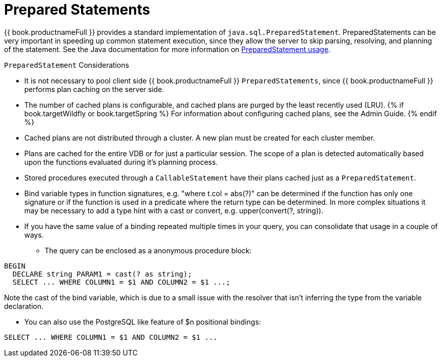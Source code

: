 
[id="client-dev-Prepared_Statements-Prepared-Statements"]
= Prepared Statements

{{ book.productnameFull }} provides a standard implementation of `java.sql.PreparedStatement`. 
PreparedStatements can be very important in speeding up common statement execution, since they allow the server to skip parsing, resolving, and planning of the statement. 
See the Java documentation for more information on http://download.oracle.com/javase/6/docs/technotes/guides/jdbc/getstart/preparedstatement.html#1000039[PreparedStatement usage].

`PreparedStatement` Considerations

* It is not necessary to pool client side {{ book.productnameFull }} `PreparedStatements`, since {{ book.productnameFull }} performs plan caching on the server side.
* The number of cached plans is configurable, and cached plans are purged by the least recently used (LRU). 
{% if book.targetWildfly or book.targetSpring %} For information about configuring cached plans, see the Admin Guide. {% endif %}
* Cached plans are not distributed through a cluster. A new plan must be created for each cluster member.
* Plans are cached for the entire VDB or for just a particular session. The scope of a plan is detected automatically based upon the functions evaluated during it’s planning process.
* Stored procedures executed through a `CallableStatement` have their plans cached just as a `PreparedStatement`.
* Bind variable types in function signatures, e.g. "where t.col = abs(?)" can be determined if the function has only one signature or if the function is used in a predicate where the return type can be determined. In more complex situations it may be necessary to add a type hint with a cast or convert, e.g. upper(convert(?, string)).
* If you have the same value of a binding repeated multiple times in your query, you can consolidate that usage in a couple of ways.
** The query can be enclosed as a anonymous procedure block:

[source,sql]
----
BEGIN
  DECLARE string PARAM1 = cast(? as string);
  SELECT ... WHERE COLUMN1 = $1 AND COLUMN2 = $1 ...;
----
Note the cast of the bind variable, which is due to a small issue with the resolver that isn't inferring the type from the variable declaration.

** You can also use the PostgreSQL like feature of $n positional bindings:

[source,sql]
----
SELECT ... WHERE COLUMN1 = $1 AND COLUMN2 = $1 ...
----
